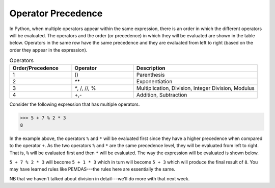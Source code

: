 Operator Precedence
===================

In Python, when multiple operators appear within the same expression, there is an order in which the different operators will be evaluated. The operators and the order (or precedence) in which they will be evaluated are shown in the table below. Operators in the same row have the same precedence and they are evaluated from left to right (based on the order they appear in the expression).

.. list-table:: Operators
    :widths: 25 25 50
    :header-rows: 1

    * - **Order/Precedence**
      - **Operator**
      - **Description**
    * - 1
      - ()
      - Parenthesis
    * - 2
      - `**`
      - Exponentiation
    * - 3
      - `*`, /, //, %
      - Multiplication, Division, Integer Division, Modulus
    * - 4
      - +,-
      - Addition, Subtraction 

Consider the following expression that has multiple operators.

.. code-block:: python

        >>> 5 + 7 % 2 * 3
        8

In the example above, the operators ``%`` and ``*`` will be evaluated first since they have a higher precedence when compared to the operator ``+``. As the two operators ``%`` and ``*`` are the same precedence level, they will be evaluated from left to right. That is, ``%`` will be evaluated first and then ``*`` will be evaluated. The way the expression will be evaluated is shown below.

``5 + 7 % 2 * 3`` will become ``5 + 1 * 3`` which in turn will become ``5 + 3`` which will produce the final result of ``8``. You may have learned rules like PEMDAS---the rules here are essentially the same.

NB that we haven't talked about division in detail---we'll do more with that next week.